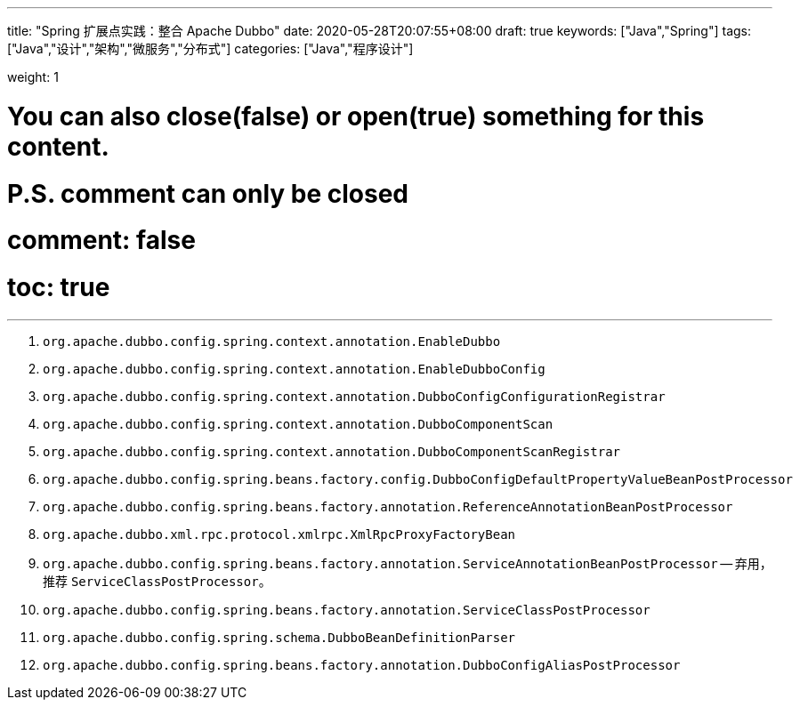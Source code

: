 ---
title: "Spring 扩展点实践：整合 Apache Dubbo"
date: 2020-05-28T20:07:55+08:00
draft: true
keywords: ["Java","Spring"]
tags: ["Java","设计","架构","微服务","分布式"]
categories: ["Java","程序设计"]

weight: 1

# You can also close(false) or open(true) something for this content.
# P.S. comment can only be closed
# comment: false
# toc: true
---

:source-highlighter: pygments
:pygments-style: monokai
:pygments-linenums-mode: table


. `org.apache.dubbo.config.spring.context.annotation.EnableDubbo`

. `org.apache.dubbo.config.spring.context.annotation.EnableDubboConfig`
. `org.apache.dubbo.config.spring.context.annotation.DubboConfigConfigurationRegistrar`


. `org.apache.dubbo.config.spring.context.annotation.DubboComponentScan`
. `org.apache.dubbo.config.spring.context.annotation.DubboComponentScanRegistrar`


. `org.apache.dubbo.config.spring.beans.factory.config.DubboConfigDefaultPropertyValueBeanPostProcessor`
. `org.apache.dubbo.config.spring.beans.factory.annotation.ReferenceAnnotationBeanPostProcessor`
. `org.apache.dubbo.xml.rpc.protocol.xmlrpc.XmlRpcProxyFactoryBean`

. `org.apache.dubbo.config.spring.beans.factory.annotation.ServiceAnnotationBeanPostProcessor` -- 弃用，推荐 `ServiceClassPostProcessor`。
. `org.apache.dubbo.config.spring.beans.factory.annotation.ServiceClassPostProcessor`

. `org.apache.dubbo.config.spring.schema.DubboBeanDefinitionParser`

. `org.apache.dubbo.config.spring.beans.factory.annotation.DubboConfigAliasPostProcessor`


// === Seata 与 Spring 整合

// . `io.seata.config.springcloud.EnableSeataSpringConfig`
// . `io.seata.config.springcloud.SpringApplicationContextProviderRegistrar`
// . `HttpAutoConfiguration`
// . `RequiredAnnotationBeanPostProcessor`
// . `SpringCacheAnnotationParser`